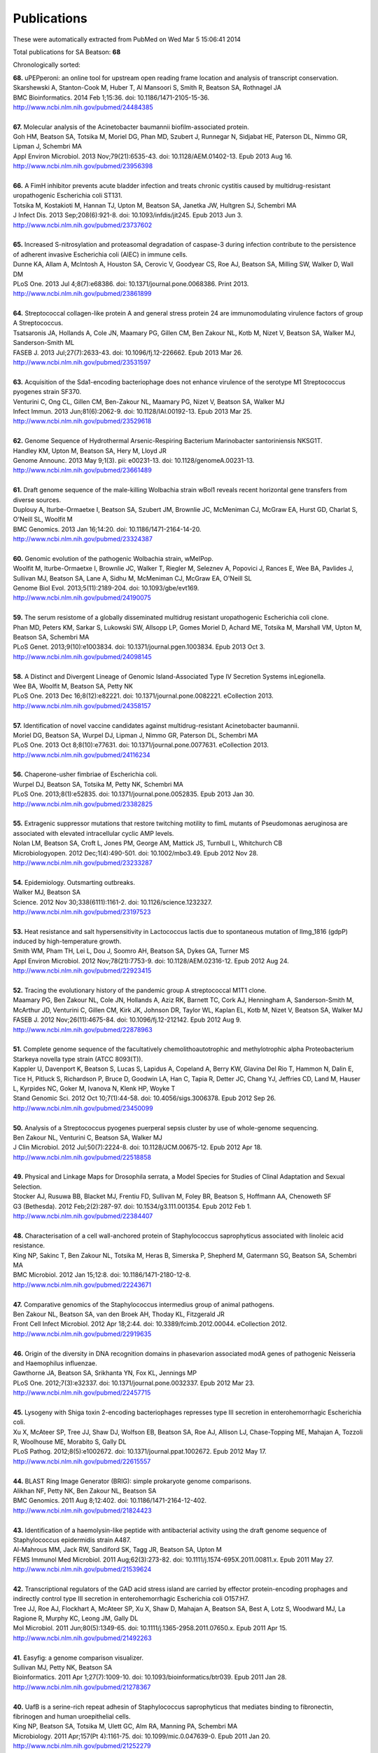 Publications
============

These were automatically extracted from PubMed on Wed Mar  5 15:06:41 2014

Total publications for SA Beatson: **68**

Chronologically sorted:

| **68.** uPEPperoni: an online tool for upstream open reading frame location and analysis of transcript conservation.
| Skarshewski A, Stanton-Cook M, Huber T, Al Mansoori S, Smith R, Beatson SA, Rothnagel JA
| BMC Bioinformatics. 2014 Feb 1;15:36. doi: 10.1186/1471-2105-15-36.
| http://www.ncbi.nlm.nih.gov/pubmed/24484385
|
| **67.** Molecular analysis of the Acinetobacter baumannii biofilm-associated protein.
| Goh HM, Beatson SA, Totsika M, Moriel DG, Phan MD, Szubert J, Runnegar N, Sidjabat HE, Paterson DL, Nimmo GR, Lipman J, Schembri MA
| Appl Environ Microbiol. 2013 Nov;79(21):6535-43. doi: 10.1128/AEM.01402-13. Epub 2013 Aug 16.
| http://www.ncbi.nlm.nih.gov/pubmed/23956398
|
| **66.** A FimH inhibitor prevents acute bladder infection and treats chronic cystitis caused by multidrug-resistant uropathogenic Escherichia coli ST131.
| Totsika M, Kostakioti M, Hannan TJ, Upton M, Beatson SA, Janetka JW, Hultgren SJ, Schembri MA
| J Infect Dis. 2013 Sep;208(6):921-8. doi: 10.1093/infdis/jit245. Epub 2013 Jun 3.
| http://www.ncbi.nlm.nih.gov/pubmed/23737602
|
| **65.** Increased S-nitrosylation and proteasomal degradation of caspase-3 during infection contribute to the persistence of adherent invasive Escherichia coli (AIEC) in immune cells.
| Dunne KA, Allam A, McIntosh A, Houston SA, Cerovic V, Goodyear CS, Roe AJ, Beatson SA, Milling SW, Walker D, Wall DM
| PLoS One. 2013 Jul 4;8(7):e68386. doi: 10.1371/journal.pone.0068386. Print 2013.
| http://www.ncbi.nlm.nih.gov/pubmed/23861899
|
| **64.** Streptococcal collagen-like protein A and general stress protein 24 are immunomodulating virulence factors of group A Streptococcus.
| Tsatsaronis JA, Hollands A, Cole JN, Maamary PG, Gillen CM, Ben Zakour NL, Kotb M, Nizet V, Beatson SA, Walker MJ, Sanderson-Smith ML
| FASEB J. 2013 Jul;27(7):2633-43. doi: 10.1096/fj.12-226662. Epub 2013 Mar 26.
| http://www.ncbi.nlm.nih.gov/pubmed/23531597
|
| **63.** Acquisition of the Sda1-encoding bacteriophage does not enhance virulence of the serotype M1 Streptococcus pyogenes strain SF370.
| Venturini C, Ong CL, Gillen CM, Ben-Zakour NL, Maamary PG, Nizet V, Beatson SA, Walker MJ
| Infect Immun. 2013 Jun;81(6):2062-9. doi: 10.1128/IAI.00192-13. Epub 2013 Mar 25.
| http://www.ncbi.nlm.nih.gov/pubmed/23529618
|
| **62.** Genome Sequence of Hydrothermal Arsenic-Respiring Bacterium Marinobacter santoriniensis NKSG1T.
| Handley KM, Upton M, Beatson SA, Hery M, Lloyd JR
| Genome Announc. 2013 May 9;1(3). pii: e00231-13. doi: 10.1128/genomeA.00231-13.
| http://www.ncbi.nlm.nih.gov/pubmed/23661489
|
| **61.** Draft genome sequence of the male-killing Wolbachia strain wBol1 reveals recent horizontal gene transfers from diverse sources.
| Duplouy A, Iturbe-Ormaetxe I, Beatson SA, Szubert JM, Brownlie JC, McMeniman CJ, McGraw EA, Hurst GD, Charlat S, O'Neill SL, Woolfit M
| BMC Genomics. 2013 Jan 16;14:20. doi: 10.1186/1471-2164-14-20.
| http://www.ncbi.nlm.nih.gov/pubmed/23324387
|
| **60.** Genomic evolution of the pathogenic Wolbachia strain, wMelPop.
| Woolfit M, Iturbe-Ormaetxe I, Brownlie JC, Walker T, Riegler M, Seleznev A, Popovici J, Rances E, Wee BA, Pavlides J, Sullivan MJ, Beatson SA, Lane A, Sidhu M, McMeniman CJ, McGraw EA, O'Neill SL
| Genome Biol Evol. 2013;5(11):2189-204. doi: 10.1093/gbe/evt169.
| http://www.ncbi.nlm.nih.gov/pubmed/24190075
|
| **59.** The serum resistome of a globally disseminated multidrug resistant uropathogenic Escherichia coli clone.
| Phan MD, Peters KM, Sarkar S, Lukowski SW, Allsopp LP, Gomes Moriel D, Achard ME, Totsika M, Marshall VM, Upton M, Beatson SA, Schembri MA
| PLoS Genet. 2013;9(10):e1003834. doi: 10.1371/journal.pgen.1003834. Epub 2013 Oct 3.
| http://www.ncbi.nlm.nih.gov/pubmed/24098145
|
| **58.** A Distinct and Divergent Lineage of Genomic Island-Associated Type IV Secretion Systems inLegionella.
| Wee BA, Woolfit M, Beatson SA, Petty NK
| PLoS One. 2013 Dec 16;8(12):e82221. doi: 10.1371/journal.pone.0082221. eCollection 2013.
| http://www.ncbi.nlm.nih.gov/pubmed/24358157
|
| **57.** Identification of novel vaccine candidates against multidrug-resistant Acinetobacter baumannii.
| Moriel DG, Beatson SA, Wurpel DJ, Lipman J, Nimmo GR, Paterson DL, Schembri MA
| PLoS One. 2013 Oct 8;8(10):e77631. doi: 10.1371/journal.pone.0077631. eCollection 2013.
| http://www.ncbi.nlm.nih.gov/pubmed/24116234
|
| **56.** Chaperone-usher fimbriae of Escherichia coli.
| Wurpel DJ, Beatson SA, Totsika M, Petty NK, Schembri MA
| PLoS One. 2013;8(1):e52835. doi: 10.1371/journal.pone.0052835. Epub 2013 Jan 30.
| http://www.ncbi.nlm.nih.gov/pubmed/23382825
|
| **55.** Extragenic suppressor mutations that restore twitching motility to fimL mutants of Pseudomonas aeruginosa are associated with elevated intracellular cyclic AMP levels.
| Nolan LM, Beatson SA, Croft L, Jones PM, George AM, Mattick JS, Turnbull L, Whitchurch CB
| Microbiologyopen. 2012 Dec;1(4):490-501. doi: 10.1002/mbo3.49. Epub 2012 Nov 28.
| http://www.ncbi.nlm.nih.gov/pubmed/23233287
|
| **54.** Epidemiology. Outsmarting outbreaks.
| Walker MJ, Beatson SA
| Science. 2012 Nov 30;338(6111):1161-2. doi: 10.1126/science.1232327.
| http://www.ncbi.nlm.nih.gov/pubmed/23197523
|
| **53.** Heat resistance and salt hypersensitivity in Lactococcus lactis due to spontaneous mutation of llmg_1816 (gdpP) induced by high-temperature growth.
| Smith WM, Pham TH, Lei L, Dou J, Soomro AH, Beatson SA, Dykes GA, Turner MS
| Appl Environ Microbiol. 2012 Nov;78(21):7753-9. doi: 10.1128/AEM.02316-12. Epub 2012 Aug 24.
| http://www.ncbi.nlm.nih.gov/pubmed/22923415
|
| **52.** Tracing the evolutionary history of the pandemic group A streptococcal M1T1 clone.
| Maamary PG, Ben Zakour NL, Cole JN, Hollands A, Aziz RK, Barnett TC, Cork AJ, Henningham A, Sanderson-Smith M, McArthur JD, Venturini C, Gillen CM, Kirk JK, Johnson DR, Taylor WL, Kaplan EL, Kotb M, Nizet V, Beatson SA, Walker MJ
| FASEB J. 2012 Nov;26(11):4675-84. doi: 10.1096/fj.12-212142. Epub 2012 Aug 9.
| http://www.ncbi.nlm.nih.gov/pubmed/22878963
|
| **51.** Complete genome sequence of the facultatively chemolithoautotrophic and methylotrophic alpha Proteobacterium Starkeya novella type strain (ATCC 8093(T)).
| Kappler U, Davenport K, Beatson S, Lucas S, Lapidus A, Copeland A, Berry KW, Glavina Del Rio T, Hammon N, Dalin E, Tice H, Pitluck S, Richardson P, Bruce D, Goodwin LA, Han C, Tapia R, Detter JC, Chang YJ, Jeffries CD, Land M, Hauser L, Kyrpides NC, Goker M, Ivanova N, Klenk HP, Woyke T
| Stand Genomic Sci. 2012 Oct 10;7(1):44-58. doi: 10.4056/sigs.3006378. Epub 2012 Sep 26.
| http://www.ncbi.nlm.nih.gov/pubmed/23450099
|
| **50.** Analysis of a Streptococcus pyogenes puerperal sepsis cluster by use of whole-genome sequencing.
| Ben Zakour NL, Venturini C, Beatson SA, Walker MJ
| J Clin Microbiol. 2012 Jul;50(7):2224-8. doi: 10.1128/JCM.00675-12. Epub 2012 Apr 18.
| http://www.ncbi.nlm.nih.gov/pubmed/22518858
|
| **49.** Physical and Linkage Maps for Drosophila serrata, a Model Species for Studies of Clinal Adaptation and Sexual Selection.
| Stocker AJ, Rusuwa BB, Blacket MJ, Frentiu FD, Sullivan M, Foley BR, Beatson S, Hoffmann AA, Chenoweth SF
| G3 (Bethesda). 2012 Feb;2(2):287-97. doi: 10.1534/g3.111.001354. Epub 2012 Feb 1.
| http://www.ncbi.nlm.nih.gov/pubmed/22384407
|
| **48.** Characterisation of a cell wall-anchored protein of Staphylococcus saprophyticus associated with linoleic acid resistance.
| King NP, Sakinc T, Ben Zakour NL, Totsika M, Heras B, Simerska P, Shepherd M, Gatermann SG, Beatson SA, Schembri MA
| BMC Microbiol. 2012 Jan 15;12:8. doi: 10.1186/1471-2180-12-8.
| http://www.ncbi.nlm.nih.gov/pubmed/22243671
|
| **47.** Comparative genomics of the Staphylococcus intermedius group of animal pathogens.
| Ben Zakour NL, Beatson SA, van den Broek AH, Thoday KL, Fitzgerald JR
| Front Cell Infect Microbiol. 2012 Apr 18;2:44. doi: 10.3389/fcimb.2012.00044. eCollection 2012.
| http://www.ncbi.nlm.nih.gov/pubmed/22919635
|
| **46.** Origin of the diversity in DNA recognition domains in phasevarion associated modA genes of pathogenic Neisseria and Haemophilus influenzae.
| Gawthorne JA, Beatson SA, Srikhanta YN, Fox KL, Jennings MP
| PLoS One. 2012;7(3):e32337. doi: 10.1371/journal.pone.0032337. Epub 2012 Mar 23.
| http://www.ncbi.nlm.nih.gov/pubmed/22457715
|
| **45.** Lysogeny with Shiga toxin 2-encoding bacteriophages represses type III secretion in enterohemorrhagic Escherichia coli.
| Xu X, McAteer SP, Tree JJ, Shaw DJ, Wolfson EB, Beatson SA, Roe AJ, Allison LJ, Chase-Topping ME, Mahajan A, Tozzoli R, Woolhouse ME, Morabito S, Gally DL
| PLoS Pathog. 2012;8(5):e1002672. doi: 10.1371/journal.ppat.1002672. Epub 2012 May 17.
| http://www.ncbi.nlm.nih.gov/pubmed/22615557
|
| **44.** BLAST Ring Image Generator (BRIG): simple prokaryote genome comparisons.
| Alikhan NF, Petty NK, Ben Zakour NL, Beatson SA
| BMC Genomics. 2011 Aug 8;12:402. doi: 10.1186/1471-2164-12-402.
| http://www.ncbi.nlm.nih.gov/pubmed/21824423
|
| **43.** Identification of a haemolysin-like peptide with antibacterial activity using the draft genome sequence of Staphylococcus epidermidis strain A487.
| Al-Mahrous MM, Jack RW, Sandiford SK, Tagg JR, Beatson SA, Upton M
| FEMS Immunol Med Microbiol. 2011 Aug;62(3):273-82. doi: 10.1111/j.1574-695X.2011.00811.x. Epub 2011 May 27.
| http://www.ncbi.nlm.nih.gov/pubmed/21539624
|
| **42.** Transcriptional regulators of the GAD acid stress island are carried by effector protein-encoding prophages and indirectly control type III secretion in enterohemorrhagic Escherichia coli O157:H7.
| Tree JJ, Roe AJ, Flockhart A, McAteer SP, Xu X, Shaw D, Mahajan A, Beatson SA, Best A, Lotz S, Woodward MJ, La Ragione R, Murphy KC, Leong JM, Gally DL
| Mol Microbiol. 2011 Jun;80(5):1349-65. doi: 10.1111/j.1365-2958.2011.07650.x. Epub 2011 Apr 15.
| http://www.ncbi.nlm.nih.gov/pubmed/21492263
|
| **41.** Easyfig: a genome comparison visualizer.
| Sullivan MJ, Petty NK, Beatson SA
| Bioinformatics. 2011 Apr 1;27(7):1009-10. doi: 10.1093/bioinformatics/btr039. Epub 2011 Jan 28.
| http://www.ncbi.nlm.nih.gov/pubmed/21278367
|
| **40.** UafB is a serine-rich repeat adhesin of Staphylococcus saprophyticus that mediates binding to fibronectin, fibrinogen and human uroepithelial cells.
| King NP, Beatson SA, Totsika M, Ulett GC, Alm RA, Manning PA, Schembri MA
| Microbiology. 2011 Apr;157(Pt 4):1161-75. doi: 10.1099/mic.0.047639-0. Epub 2011 Jan 20.
| http://www.ncbi.nlm.nih.gov/pubmed/21252279
|
| **39.** Genome sequence of the emerging pathogen Aeromonas caviae.
| Beatson SA, das Gracas de Luna M, Bachmann NL, Alikhan NF, Hanks KR, Sullivan MJ, Wee BA, Freitas-Almeida AC, Dos Santos PA, de Melo JT, Squire DJ, Cunningham AF, Fitzgerald JR, Henderson IR
| J Bacteriol. 2011 Mar;193(5):1286-7. doi: 10.1128/JB.01337-10. Epub 2010 Dec 23.
| http://www.ncbi.nlm.nih.gov/pubmed/21183677
|
| **38.** Characterization of EhaJ, a New Autotransporter Protein from Enterohemorrhagic and Enteropathogenic Escherichia coli.
| Easton DM, Totsika M, Allsopp LP, Phan MD, Idris A, Wurpel DJ, Sherlock O, Zhang B, Venturini C, Beatson SA, Mahony TJ, Cobbold RN, Schembri MA
| Front Microbiol. 2011 Jun 1;2:120. doi: 10.3389/fmicb.2011.00120. eCollection 2011.
| http://www.ncbi.nlm.nih.gov/pubmed/21687429
|
| **37.** Insights into a multidrug resistant Escherichia coli pathogen of the globally disseminated ST131 lineage: genome analysis and virulence mechanisms.
| Totsika M, Beatson SA, Sarkar S, Phan MD, Petty NK, Bachmann N, Szubert M, Sidjabat HE, Paterson DL, Upton M, Schembri MA
| PLoS One. 2011;6(10):e26578. doi: 10.1371/journal.pone.0026578. Epub 2011 Oct 28.
| http://www.ncbi.nlm.nih.gov/pubmed/22053197
|
| **36.** Legionella pneumophila strain 130b possesses a unique combination of type IV secretion systems and novel Dot/Icm secretion system effector proteins.
| Schroeder GN, Petty NK, Mousnier A, Harding CR, Vogrin AJ, Wee B, Fry NK, Harrison TG, Newton HJ, Thomson NR, Beatson SA, Dougan G, Hartland EL, Frankel G
| J Bacteriol. 2010 Nov;192(22):6001-16. doi: 10.1128/JB.00778-10. Epub 2010 Sep 10.
| http://www.ncbi.nlm.nih.gov/pubmed/20833813
|
| **35.** A commensal gone bad: complete genome sequence of the prototypical enterotoxigenic Escherichia coli strain H10407.
| Crossman LC, Chaudhuri RR, Beatson SA, Wells TJ, Desvaux M, Cunningham AF, Petty NK, Mahon V, Brinkley C, Hobman JL, Savarino SJ, Turner SM, Pallen MJ, Penn CW, Parkhill J, Turner AK, Johnson TJ, Thomson NR, Smith SG, Henderson IR
| J Bacteriol. 2010 Nov;192(21):5822-31. doi: 10.1128/JB.00710-10. Epub 2010 Aug 27.
| http://www.ncbi.nlm.nih.gov/pubmed/20802035
|
| **34.** New plasmids and putative virulence factors from the draft genome of an Australian clinical isolate of Photorhabdus asymbiotica.
| Wilkinson P, Paszkiewicz K, Moorhouse A, Szubert JM, Beatson S, Gerrard J, Waterfield NR, Ffrench-Constant RH
| FEMS Microbiol Lett. 2010 Aug 1;309(2):136-43. doi: 10.1111/j.1574-6968.2010.02030.x. Epub 2010 Jun 8.
| http://www.ncbi.nlm.nih.gov/pubmed/20584081
|
| **33.** Molecular analysis of type 3 fimbrial genes from Escherichia coli, Klebsiella and Citrobacter species.
| Ong CL, Beatson SA, Totsika M, Forestier C, McEwan AG, Schembri MA
| BMC Microbiol. 2010 Jun 24;10:183. doi: 10.1186/1471-2180-10-183.
| http://www.ncbi.nlm.nih.gov/pubmed/20576143
|
| **32.** Multiple antibiotic resistance gene recruitment onto the enterohemorrhagic Escherichia coli virulence plasmid.
| Venturini C, Beatson SA, Djordjevic SP, Walker MJ
| FASEB J. 2010 Apr;24(4):1160-6. doi: 10.1096/fj.09-144972. Epub 2009 Nov 16.
| http://www.ncbi.nlm.nih.gov/pubmed/19917674
|
| **31.** UpaH is a newly identified autotransporter protein that contributes to biofilm formation and bladder colonization by uropathogenic Escherichia coli CFT073.
| Allsopp LP, Totsika M, Tree JJ, Ulett GC, Mabbett AN, Wells TJ, Kobe B, Beatson SA, Schembri MA
| Infect Immun. 2010 Apr;78(4):1659-69. doi: 10.1128/IAI.01010-09. Epub 2010 Feb 9.
| http://www.ncbi.nlm.nih.gov/pubmed/20145097
|
| **30.** Accelerated evolution of the Prdm9 speciation gene across diverse metazoan taxa.
| Oliver PL, Goodstadt L, Bayes JJ, Birtle Z, Roach KC, Phadnis N, Beatson SA, Lunter G, Malik HS, Ponting CP
| PLoS Genet. 2009 Dec;5(12):e1000753. doi: 10.1371/journal.pgen.1000753. Epub 2009 Dec 4.
| http://www.ncbi.nlm.nih.gov/pubmed/19997497
|
| **29.** Conjugative plasmid transfer and adhesion dynamics in an Escherichia coli biofilm.
| Ong CL, Beatson SA, McEwan AG, Schembri MA
| Appl Environ Microbiol. 2009 Nov;75(21):6783-91. doi: 10.1128/AEM.00974-09. Epub 2009 Aug 28.
| http://www.ncbi.nlm.nih.gov/pubmed/19717626
|
| **28.** Secretion of flagellin by the LEE-encoded type III secretion system of enteropathogenic Escherichia coli.
| Badea L, Beatson SA, Kaparakis M, Ferrero RL, Hartland EL
| BMC Microbiol. 2009 Feb 6;9:30. doi: 10.1186/1471-2180-9-30.
| http://www.ncbi.nlm.nih.gov/pubmed/19200386
|
| **27.** EhaA is a novel autotransporter protein of enterohemorrhagic Escherichia coli O157:H7 that contributes to adhesion and biofilm formation.
| Wells TJ, Sherlock O, Rivas L, Mahajan A, Beatson SA, Torpdahl M, Webb RI, Allsopp LP, Gobius KS, Gally DL, Schembri MA
| Environ Microbiol. 2008 Mar;10(3):589-604. doi: 10.1111/j.1462-2920.2007.01479.x.
| http://www.ncbi.nlm.nih.gov/pubmed/18237301
|
| **26.** Regulatory interplay between pap operons in uropathogenic Escherichia coli.
| Totsika M, Beatson SA, Holden N, Gally DL
| Mol Microbiol. 2008 Mar;67(5):996-1011. doi: 10.1111/j.1365-2958.2007.06098.x. Epub 2008 Jan 14.
| http://www.ncbi.nlm.nih.gov/pubmed/18208494
|
| **25.** Identification of type 3 fimbriae in uropathogenic Escherichia coli reveals a role in biofilm formation.
| Ong CL, Ulett GC, Mabbett AN, Beatson SA, Webb RI, Monaghan W, Nimmo GR, Looke DF, McEwan AG, Schembri MA
| J Bacteriol. 2008 Feb;190(3):1054-63. Epub 2007 Nov 30.
| http://www.ncbi.nlm.nih.gov/pubmed/18055599
|
| **24.** An extensive repertoire of type III secretion effectors in Escherichia coli O157 and the role of lambdoid phages in their dissemination.
| Tobe T, Beatson SA, Taniguchi H, Abe H, Bailey CM, Fivian A, Younis R, Matthews S, Marches O, Frankel G, Hayashi T, Pallen MJ
| Proc Natl Acad Sci U S A. 2006 Oct 3;103(40):14941-6. Epub 2006 Sep 21.
| http://www.ncbi.nlm.nih.gov/pubmed/16990433
|
| **23.** Evolutionary links between FliH/YscL-like proteins from bacterial type III secretion systems and second-stalk components of the FoF1 and vacuolar ATPases.
| Pallen MJ, Bailey CM, Beatson SA
| Protein Sci. 2006 Apr;15(4):935-41. Epub 2006 Mar 7.
| http://www.ncbi.nlm.nih.gov/pubmed/16522800
|
| **22.** Variation in bacterial flagellins: from sequence to structure.
| Beatson SA, Minamino T, Pallen MJ
| Trends Microbiol. 2006 Apr;14(4):151-5. Epub 2006 Mar 15.
| http://www.ncbi.nlm.nih.gov/pubmed/16540320
|
| **21.** Protein secretion systems in Fusobacterium nucleatum: genomic identification of Type 4 piliation and complete Type V pathways brings new insight into mechanisms of pathogenesis.
| Desvaux M, Khan A, Beatson SA, Scott-Tucker A, Henderson IR
| Biochim Biophys Acta. 2005 Jul 30;1713(2):92-112.
| http://www.ncbi.nlm.nih.gov/pubmed/15993836
|
| **20.** Prevalence of pathogenicity island IICFT073 genes among extraintestinal clinical isolates of Escherichia coli.
| Parham NJ, Pollard SJ, Chaudhuri RR, Beatson SA, Desvaux M, Russell MA, Ruiz J, Fivian A, Vila J, Henderson IR
| J Clin Microbiol. 2005 May;43(5):2425-34.
| http://www.ncbi.nlm.nih.gov/pubmed/15872276
|
| **19.** Bioinformatics, genomics and evolution of non-flagellar type-III secretion systems: a Darwinian perspective.
| Pallen MJ, Beatson SA, Bailey CM
| FEMS Microbiol Rev. 2005 Apr;29(2):201-29.
| http://www.ncbi.nlm.nih.gov/pubmed/15808742
|
| **18.** Bioinformatics analysis of the locus for enterocyte effacement provides novel insights into type-III secretion.
| Pallen MJ, Beatson SA, Bailey CM
| BMC Microbiol. 2005 Mar 9;5:9.
| http://www.ncbi.nlm.nih.gov/pubmed/15757514
|
| **17.** Pseudomonas aeruginosa fimL regulates multiple virulence functions by intersecting with Vfr-modulated pathways.
| Whitchurch CB, Beatson SA, Comolli JC, Jakobsen T, Sargent JL, Bertrand JJ, West J, Klausen M, Waite LL, Kang PJ, Tolker-Nielsen T, Mattick JS, Engel JN
| Mol Microbiol. 2005 Mar;55(5):1357-78.
| http://www.ncbi.nlm.nih.gov/pubmed/15720546
|
| **16.** The Flag-2 locus, an ancestral gene cluster, is potentially associated with a novel flagellar system from Escherichia coli.
| Ren CP, Beatson SA, Parkhill J, Pallen MJ
| J Bacteriol. 2005 Feb;187(4):1430-40.
| http://www.ncbi.nlm.nih.gov/pubmed/15687208
|
| **15.** Sub-inhibitory concentrations of ceftazidime and tobramycin reduce the quorum sensing signals of Pseudomonas aeruginosa.
| Garske LA, Beatson SA, Leech AJ, Walsh SL, Bell SC
| Pathology. 2004 Dec;36(6):571-5.
| http://www.ncbi.nlm.nih.gov/pubmed/15841693
|
| **14.** GIFT domains: linking eukaryotic intraflagellar transport and glycosylation to bacterial gliding.
| Beatson S, Ponting CP
| Trends Biochem Sci. 2004 Aug;29(8):396-9.
| http://www.ncbi.nlm.nih.gov/pubmed/15288869
|
| **13.** FpvB, an alternative type I ferripyoverdine receptor of Pseudomonas aeruginosa.
| Ghysels B, Dieu BT, Beatson SA, Pirnay JP, Ochsner UA, Vasil ML, Cornelis P
| Microbiology. 2004 Jun;150(Pt 6):1671-80.
| http://www.ncbi.nlm.nih.gov/pubmed/15184553
|
| **12.** Characterization of a complex chemosensory signal transduction system which controls twitching motility in Pseudomonas aeruginosa.
| Whitchurch CB, Leech AJ, Young MD, Kennedy D, Sargent JL, Bertrand JJ, Semmler AB, Mellick AS, Martin PR, Alm RA, Hobbs M, Beatson SA, Huang B, Nguyen L, Commolli JC, Engel JN, Darzins A, Mattick JS
| Mol Microbiol. 2004 May;52(3):873-93.
| http://www.ncbi.nlm.nih.gov/pubmed/15101991
|
| **11.** Evolution and comparative genomics of odorant- and pheromone-associated genes in rodents.
| Emes RD, Beatson SA, Ponting CP, Goodstadt L
| Genome Res. 2004 Apr;14(4):591-602.
| http://www.ncbi.nlm.nih.gov/pubmed/15060000
|
| **10.** Genome sequence of the Brown Norway rat yields insights into mammalian evolution.
| Gibbs RA, Weinstock GM, Metzker ML, Muzny DM, Sodergren EJ, Scherer S, Scott G, Steffen D, Worley KC, Burch PE, Okwuonu G, Hines S, Lewis L, DeRamo C, Delgado O, Dugan-Rocha S, Miner G, Morgan M, Hawes A, Gill R, Celera, Holt RA, Adams MD, Amanatides PG, Baden-Tillson H, Barnstead M, Chin S, Evans CA, Ferriera S, Fosler C, Glodek A, Gu Z, Jennings D, Kraft CL, Nguyen T, Pfannkoch CM, Sitter C, Sutton GG, Venter JC, Woodage T, Smith D, Lee HM, Gustafson E, Cahill P, Kana A, Doucette-Stamm L, Weinstock K, Fechtel K, Weiss RB, Dunn DM, Green ED, Blakesley RW, Bouffard GG, De Jong PJ, Osoegawa K, Zhu B, Marra M, Schein J, Bosdet I, Fjell C, Jones S, Krzywinski M, Mathewson C, Siddiqui A, Wye N, McPherson J, Zhao S, Fraser CM, Shetty J, Shatsman S, Geer K, Chen Y, Abramzon S, Nierman WC, Havlak PH, Chen R, Durbin KJ, Egan A, Ren Y, Song XZ, Li B, Liu Y, Qin X, Cawley S, Worley KC, Cooney AJ, D'Souza LM, Martin K, Wu JQ, Gonzalez-Garay ML, Jackson AR, Kalafus KJ, McLeod MP, Milosavljevic A, Virk D, Volkov A, Wheeler DA, Zhang Z, Bailey JA, Eichler EE, Tuzun E, Birney E, Mongin E, Ureta-Vidal A, Woodwark C, Zdobnov E, Bork P, Suyama M, Torrents D, Alexandersson M, Trask BJ, Young JM, Huang H, Wang H, Xing H, Daniels S, Gietzen D, Schmidt J, Stevens K, Vitt U, Wingrove J, Camara F, Mar Alba M, Abril JF, Guigo R, Smit A, Dubchak I, Rubin EM, Couronne O, Poliakov A, Hubner N, Ganten D, Goesele C, Hummel O, Kreitler T, Lee YA, Monti J, Schulz H, Zimdahl H, Himmelbauer H, Lehrach H, Jacob HJ, Bromberg S, Gullings-Handley J, Jensen-Seaman MI, Kwitek AE, Lazar J, Pasko D, Tonellato PJ, Twigger S, Ponting CP, Duarte JM, Rice S, Goodstadt L, Beatson SA, Emes RD, Winter EE, Webber C, Brandt P, Nyakatura G, Adetobi M, Chiaromonte F, Elnitski L, Eswara P, Hardison RC, Hou M, Kolbe D, Makova K, Miller W, Nekrutenko A, Riemer C, Schwartz S, Taylor J, Yang S, Zhang Y, Lindpaintner K, Andrews TD, Caccamo M, Clamp M, Clarke L, Curwen V, Durbin R, Eyras E, Searle SM, Cooper GM, Batzoglou S, Brudno M, Sidow A, Stone EA, Venter JC, Payseur BA, Bourque G, Lopez-Otin C, Puente XS, Chakrabarti K, Chatterji S, Dewey C, Pachter L, Bray N, Yap VB, Caspi A, Tesler G, Pevzner PA, Haussler D, Roskin KM, Baertsch R, Clawson H, Furey TS, Hinrichs AS, Karolchik D, Kent WJ, Rosenbloom KR, Trumbower H, Weirauch M, Cooper DN, Stenson PD, Ma B, Brent M, Arumugam M, Shteynberg D, Copley RR, Taylor MS, Riethman H, Mudunuri U, Peterson J, Guyer M, Felsenfeld A, Old S, Mockrin S, Collins F
| Nature. 2004 Apr 1;428(6982):493-521.
| http://www.ncbi.nlm.nih.gov/pubmed/15057822
|
| **9.** Proteome analysis of extracellular proteins regulated by the las and rhl quorum sensing systems in Pseudomonas aeruginosa PAO1.
| Nouwens AS, Beatson SA, Whitchurch CB, Walsh BJ, Schweizer HP, Mattick JS, Cordwell SJ
| Microbiology. 2003 May;149(Pt 5):1311-22.
| http://www.ncbi.nlm.nih.gov/pubmed/12724392
|
| **8.** Identification of type II and type III pyoverdine receptors from Pseudomonas aeruginosa.
| de Chial M, Ghysels B, Beatson SA, Geoffroy V, Meyer JM, Pattery T, Baysse C, Chablain P, Parsons YN, Winstanley C, Cordwell SJ, Cornelis P
| Microbiology. 2003 Apr;149(Pt 4):821-31.
| http://www.ncbi.nlm.nih.gov/pubmed/12686625
|
| **7.** Differential regulation of twitching motility and elastase production by Vfr in Pseudomonas aeruginosa.
| Beatson SA, Whitchurch CB, Sargent JL, Levesque RC, Mattick JS
| J Bacteriol. 2002 Jul;184(13):3605-13.
| http://www.ncbi.nlm.nih.gov/pubmed/12057955
|
| **6.** Quorum sensing is not required for twitching motility in Pseudomonas aeruginosa.
| Beatson SA, Whitchurch CB, Semmler AB, Mattick JS
| J Bacteriol. 2002 Jul;184(13):3598-604.
| http://www.ncbi.nlm.nih.gov/pubmed/12057954
|
| **5.** Cadherin-like domains in alpha-dystroglycan, alpha/epsilon-sarcoglycan and yeast and bacterial proteins.
| Dickens NJ, Beatson S, Ponting CP
| Curr Biol. 2002 Mar 19;12(6):R197-9.
| http://www.ncbi.nlm.nih.gov/pubmed/11909544
|
| **4.** An interactive web-based Pseudomonas aeruginosa genome database: discovery of new genes, pathways and structures.
| Croft L, Beatson SA, Whitchurch CB, Huang B, Blakeley RL, Mattick JS
| Microbiology. 2000 Oct;146 ( Pt 10):2351-64.
| http://www.ncbi.nlm.nih.gov/pubmed/11021912
|
| **3.** A minimal tiling path cosmid library for functional analysis of the Pseudomonas aeruginosa PAO1 genome.
| Huang B, Whitchurch CB, Croft L, Beatson SA, Mattick JS
| Microb Comp Genomics. 2000;5(4):189-203.
| http://www.ncbi.nlm.nih.gov/pubmed/11471833
|
| **2.** Zoocin A immunity factor: a femA-like gene found in a group C streptococcus.
| Beatson SA, Sloan GL, Simmonds RS
| FEMS Microbiol Lett. 1998 Jun 1;163(1):73-7.
| http://www.ncbi.nlm.nih.gov/pubmed/9631548
|
| **1.** The comparative in-vitro activity of roxithromycin and other antibiotics against Bordetella pertussis.
| Brett M, Short P, Beatson S
| J Antimicrob Chemother. 1998 Mar;41 Suppl B:23-7.
| http://www.ncbi.nlm.nih.gov/pubmed/9579709
|
